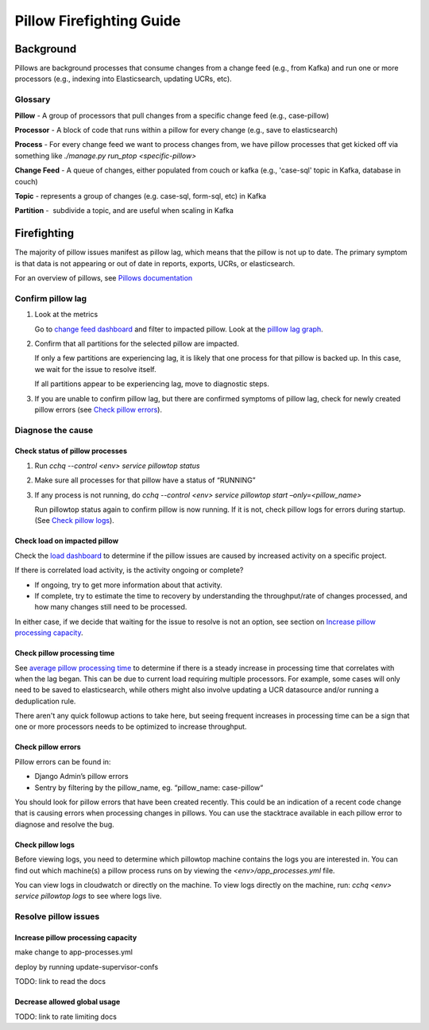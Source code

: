 
=========================
Pillow Firefighting Guide
=========================

Background
----------

Pillows are background processes that consume changes from a change feed (e.g., from Kafka)
and run one or more processors (e.g., indexing into Elasticsearch, updating UCRs, etc).

Glossary
~~~~~~~~

**Pillow** - A group of processors that pull changes from a specific change feed (e.g., case-pillow)

**Processor** - A block of code that runs within a pillow for every change (e.g., save to elasticsearch)

**Process** - For every change feed we want to process changes from, we have pillow processes that get kicked off via something like `./manage.py run_ptop <specific-pillow>`

**Change Feed** - A queue of changes, either populated from couch or kafka (e.g., 'case-sql' topic in Kafka, database in couch)

**Topic** - represents a group of changes (e.g. case-sql, form-sql, etc) in Kafka

**Partition** -  subdivide a topic, and are useful when scaling in Kafka

Firefighting
------------

The majority of pillow issues manifest as pillow lag, which means that the pillow is not
up to date. The primary symptom is that data is not appearing or out of date in reports,
exports, UCRs, or elasticsearch.

For an overview of pillows, see `Pillows documentation <https://commcare-hq.readthedocs.io/pillows.html>`_

Confirm pillow lag
~~~~~~~~~~~~~~~~~~

1. Look at the metrics

   Go to `change feed dashboard <https://app.datadoghq.com/dashboard/ewu-jyr-udt/change-feeds-pillows?fromUser=false&refresh_mode=sliding&from_ts=1755710820633&to_ts=1755714420633&live=true>`_
   and filter to impacted pillow.
   Look at the `pilllow lag graph <https://app.datadoghq.com/dashboard/ewu-jyr-udt/change-feeds-pillows?fromUser=false&fullscreen_end_ts=1755714546214&fullscreen_paused=false&fullscreen_refresh_mode=sliding&fullscreen_section=overview&fullscreen_start_ts=1755710946214&fullscreen_widget=210889790&refresh_mode=paused&tpl_var_pillow%5B0%5D=case-pillow&from_ts=1751388427080&to_ts=1751396936000>`_.

2. Confirm that all partitions for the selected pillow are impacted. 
   
   If only a few partitions are experiencing lag, it is likely that
   one process for that pillow is backed up. In this case, we wait
   for the issue to resolve itself.

   If all partitions appear to be experiencing lag, move to diagnostic steps.

3. If you are unable to confirm pillow lag, but there are confirmed symptoms of
   pillow lag, check for newly created pillow errors (see `Check pillow errors`_).

Diagnose the cause
~~~~~~~~~~~~~~~~~~

Check status of pillow processes
********************************

1. Run `cchq --control <env> service pillowtop status`


2. Make sure all processes for that pillow have a status of “RUNNING”


3. If any process is not running, do `cchq --control <env> service pillowtop start –only=<pillow_name>`

   Run pillowtop status again to confirm pillow is now running. If it is not, check pillow logs for errors during startup. (See `Check pillow logs`_).

Check load on impacted pillow
*****************************

Check the `load dashboard <https://app.datadoghq.com/dashboard/hqu-2az-y2y/hq-load-forms-cases-ledgers-sms-ucr?fromUser=false&refresh_mode=sliding&from_ts=1749584335998&to_ts=1752003535998&live=true>`_
to determine if the pillow issues are caused by increased activity on a specific project.

If there is correlated load activity, is the activity ongoing or complete?

- If ongoing, try to get more information about that activity.
- If complete, try to estimate the time to recovery by understanding the throughput/rate of changes processed, and how many changes still need to be processed.

In either case, if we decide that waiting for the issue to resolve is not an option, see section on `Increase pillow processing capacity`_.

Check pillow processing time
****************************

See `average pillow processing time <https://app.datadoghq.com/s/5c4af2ac8/3e7-rzn-zg6>`_
to determine if there is a steady increase in processing time that correlates with when the lag
began. This can be due to current load requiring multiple processors. For example, some cases will
only need to be saved to elasticsearch, while others might also involve updating a UCR datasource
and/or running a deduplication rule.

There aren't any quick followup actions to take here, but seeing frequent increases in processing time
can be a sign that one or more processors needs to be optimized to increase throughput.

Check pillow errors
*******************

Pillow errors can be found in:

- Django Admin’s pillow errors
- Sentry by filtering by the pillow_name, eg. “pillow_name: case-pillow“

You should look for pillow errors that have been created recently. This could be an indication of a recent
code change that is causing errors when processing changes in pillows. You can use the stacktrace available
in each pillow error to diagnose and resolve the bug.

Check pillow logs
*****************

Before viewing logs, you need to determine which pillowtop machine contains the logs you are interested in.
You can find out which machine(s) a pillow process runs on by viewing the `<env>/app_processes.yml` file.

You can view logs in cloudwatch or directly on the machine. To view logs directly on the machine,
run: `cchq <env> service pillowtop logs` to see where logs live.


Resolve pillow issues
~~~~~~~~~~~~~~~~~~~~~

Increase pillow processing capacity
***********************************

make change to app-processes.yml

deploy by running update-supervisor-confs

TODO: link to read the docs

Decrease allowed global usage
*****************************

TODO: link to rate limiting docs
